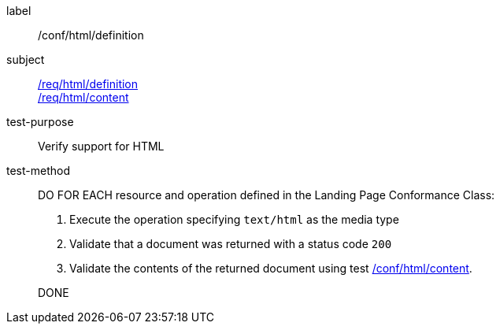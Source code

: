 [[ats_html_definition]]

////
[width="90%",cols="2,6a"]
|===
^|*Abstract Test {counter:ats-id}* |*/conf/html/definition*
^|Test Purpose |Verify support for HTML
^|Requirement |<<req_html_definition,/req/html/definition>> +
<<req_html_content,/req/html/content>>
^|Test Method |DO FOR EACH resource and operation defined in the Landing Page Conformance Class:

. Execute the operation specifing `text/html` as the media type
. Validate that a document was returned with a status code `200`
. Validate the contents of the returned document using test <<ats_html_content,/conf/html/content>>.

DONE
|===
////

[abstract_test]
====
[%metadata]
label:: /conf/html/definition
subject:: <<req_html_definition,/req/html/definition>> +
<<req_html_content,/req/html/content>>
test-purpose:: Verify support for HTML
test-method::
+
--
DO FOR EACH resource and operation defined in the Landing Page Conformance Class:

. Execute the operation specifying `text/html` as the media type
. Validate that a document was returned with a status code `200`
. Validate the contents of the returned document using test <<ats_html_content,/conf/html/content>>.

DONE
--
====
